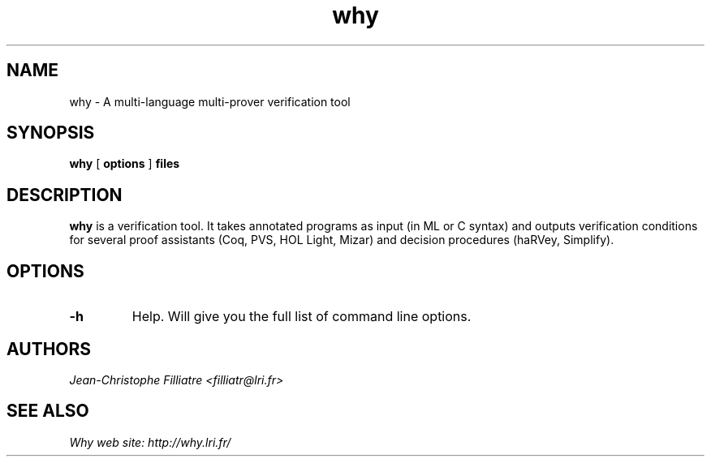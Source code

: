 .TH why 1 "March, 2002"

.SH NAME
why \- A multi-language multi-prover verification tool


.SH SYNOPSIS
.B why
[
.B options
]
.B files


.SH DESCRIPTION

.B why
is a verification tool. 
It takes annotated programs as input (in ML or C syntax)
and outputs verification conditions for several proof assistants (Coq,
PVS, HOL Light, Mizar) and decision procedures (haRVey, Simplify).

.SH OPTIONS

.TP
.B \-h
Help. Will give you the full list of command line options.


.SH AUTHORS
.I Jean-Christophe Filliatre <filliatr@lri.fr>


.SH SEE ALSO

.I
Why web site: http://why.lri.fr/

